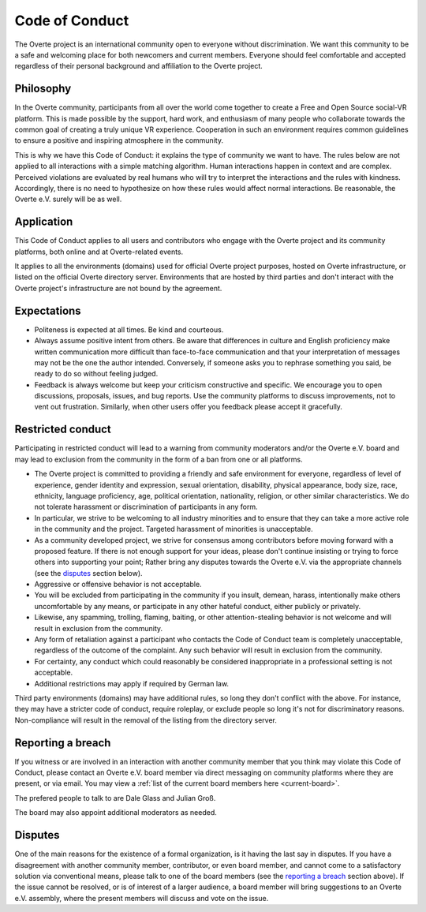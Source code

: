 ###############
Code of Conduct
###############

The Overte project is an international community open to everyone without discrimination. We want this community to be a safe and welcoming place for both newcomers and current members. Everyone should feel comfortable and accepted regardless of their personal background and affiliation to the Overte project.

Philosophy
----------

In the Overte community, participants from all over the world come together to create a Free and Open Source social-VR platform. This is made possible by the support, hard work, and enthusiasm of many people who collaborate towards the common goal of creating a truly unique VR experience. Cooperation in such an environment requires common guidelines to ensure a positive and inspiring atmosphere in the community.

This is why we have this Code of Conduct: it explains the type of community we want to have. The rules below are not applied to all interactions with a simple matching algorithm. Human interactions happen in context and are complex. Perceived violations are evaluated by real humans who will try to interpret the interactions and the rules with kindness. Accordingly, there is no need to hypothesize on how these rules would affect normal interactions. Be reasonable, the Overte e.V. surely will be as well.


Application
-----------

This Code of Conduct applies to all users and contributors who engage with the Overte project and its community platforms, both online and at Overte-related events.

It applies to all the environments (domains) used for official Overte project purposes, hosted on Overte infrastructure, or listed on the official Overte directory server. Environments that are hosted by third parties and don't interact with the Overte project's infrastructure are not bound by the agreement.


Expectations
------------

- Politeness is expected at all times. Be kind and courteous.
- Always assume positive intent from others. Be aware that differences in culture and English proficiency make written communication more difficult than face-to-face communication and that your interpretation of messages may not be the one the author intended. Conversely, if someone asks you to rephrase something you said, be ready to do so without feeling judged.
- Feedback is always welcome but keep your criticism constructive and specific. We encourage you to open discussions, proposals, issues, and bug reports. Use the community platforms to discuss improvements, not to vent out frustration. Similarly, when other users offer you feedback please accept it gracefully.


Restricted conduct
------------------

Participating in restricted conduct will lead to a warning from community moderators and/or the Overte e.V. board and may lead to exclusion from the community in the form of a ban from one or all platforms.

- The Overte project is committed to providing a friendly and safe environment for everyone, regardless of level of experience, gender identity and expression, sexual orientation, disability, physical appearance, body size, race, ethnicity, language proficiency, age, political orientation, nationality, religion, or other similar characteristics. We do not tolerate harassment or discrimination of participants in any form.
- In particular, we strive to be welcoming to all industry minorities and to ensure that they can take a more active role in the community and the project. Targeted harassment of minorities is unacceptable.
- As a community developed project, we strive for consensus among contributors before moving forward with a proposed feature. If there is not enough support for your ideas, please don't continue insisting or trying to force others into supporting your point; Rather bring any disputes towards the Overte e.V. via the appropriate channels (see the `disputes`_ section below).
- Aggressive or offensive behavior is not acceptable.
- You will be excluded from participating in the community if you insult, demean, harass, intentionally make others uncomfortable by any means, or participate in any other hateful conduct, either publicly or privately.
- Likewise, any spamming, trolling, flaming, baiting, or other attention-stealing behavior is not welcome and will result in exclusion from the community.
- Any form of retaliation against a participant who contacts the Code of Conduct team is completely unacceptable, regardless of the outcome of the complaint. Any such behavior will result in exclusion from the community.
- For certainty, any conduct which could reasonably be considered inappropriate in a professional setting is not acceptable.
- Additional restrictions may apply if required by German law.

Third party environments (domains) may have additional rules, so long they don't conflict with the above. For instance, they may have a stricter code of conduct, require roleplay, or exclude people so long it's not for discriminatory reasons. Non-compliance will result in the removal of the listing from the directory server.


Reporting a breach
------------------

If you witness or are involved in an interaction with another community member that you think may violate this Code of Conduct, please contact an Overte e.V. board member via direct messaging on community platforms where they are present, or via email. You may view a :ref:`list of the current board members here <current-board>`.

The prefered people to talk to are Dale Glass and Julian Groß.

The board may also appoint additional moderators as needed.

Disputes
--------

One of the main reasons for the existence of a formal organization, is it having the last say in disputes.
If you have a disagreement with another community member, contributor, or even board member, and cannot come to a satisfactory solution via conventional means, please talk to one of the board members (see the `reporting a breach`_ section above). If the issue cannot be resolved, or is of interest of a larger audience, a board member will bring suggestions to an Overte e.V. assembly, where the present members will discuss and vote on the issue.
